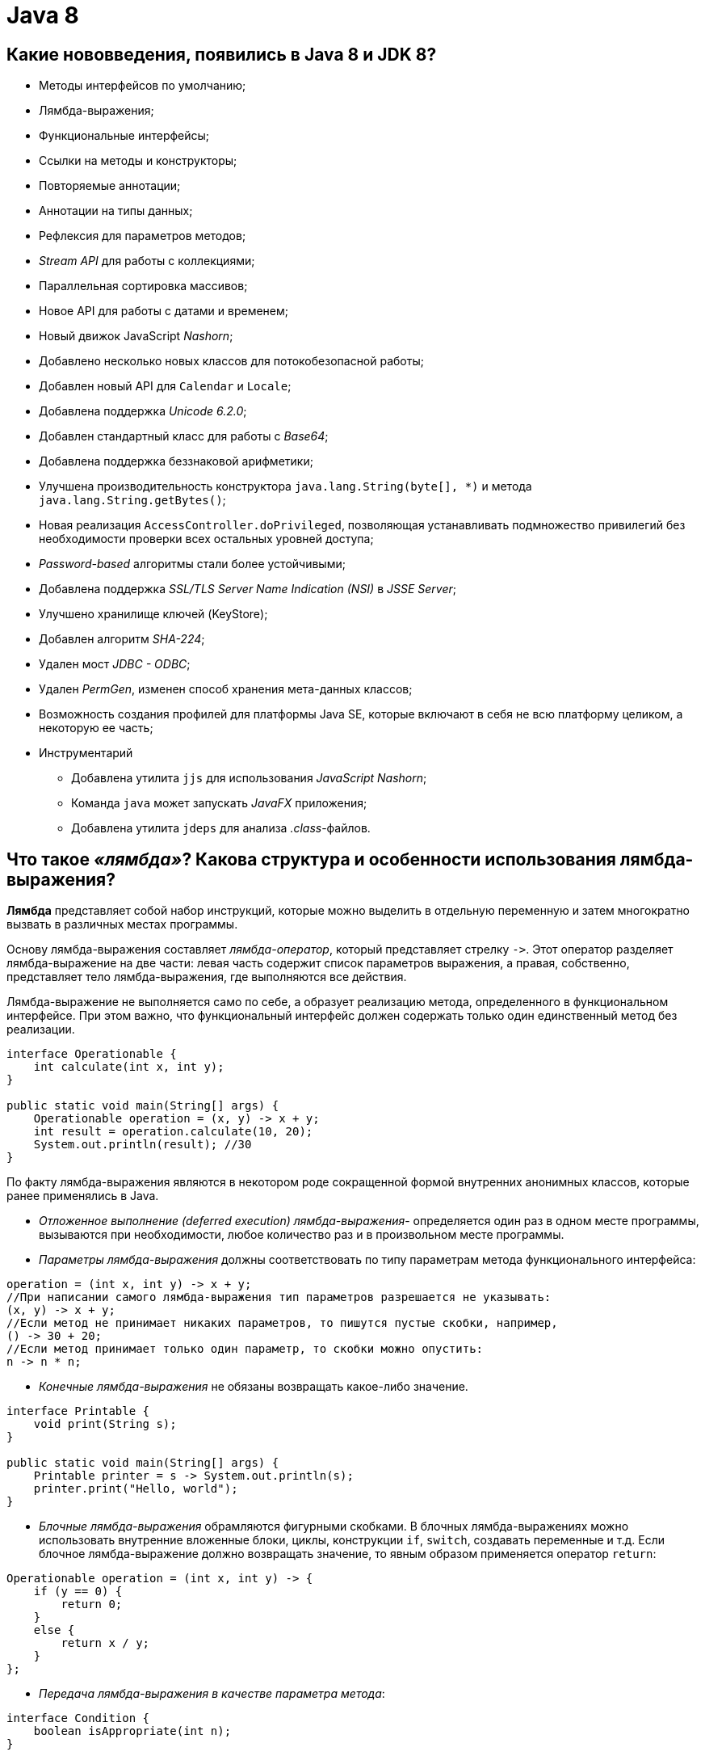 
= Java 8

== Какие нововведения, появились в Java 8 и JDK 8?

* Методы интерфейсов по умолчанию;
* Лямбда-выражения;
* Функциональные интерфейсы;
* Ссылки на методы и конструкторы;
* Повторяемые аннотации;
* Аннотации на типы данных;
* Рефлексия для параметров методов;
* _Stream API_ для работы с коллекциями;
* Параллельная сортировка массивов;
* Новое API для работы с датами и временем;
* Новый движок JavaScript _Nashorn_;
* Добавлено несколько новых классов для потокобезопасной работы;
* Добавлен новый API для `Calendar` и `Locale`;
* Добавлена поддержка _Unicode 6.2.0_;
* Добавлен стандартный класс для работы с _Base64_;
* Добавлена поддержка беззнаковой арифметики;
* Улучшена производительность конструктора `java.lang.String(byte[], *)` и метода `java.lang.String.getBytes()`;
* Новая реализация `AccessController.doPrivileged`, позволяющая устанавливать подмножество привилегий без необходимости проверки всех остальных уровней доступа;
* _Password-based_ алгоритмы стали более устойчивыми;
* Добавлена поддержка _SSL/TLS Server Name Indication (NSI)_ в _JSSE Server_;
* Улучшено хранилище ключей (KeyStore);
* Добавлен алгоритм _SHA-224_;
* Удален мост _JDBC - ODBC_;
* Удален _PermGen_, изменен способ хранения мета-данных классов;
* Возможность создания профилей для платформы Java SE, которые включают в себя не всю платформу целиком, а некоторую ее часть;
* Инструментарий
 ** Добавлена утилита `jjs` для использования _JavaScript Nashorn_;
 ** Команда `java` может запускать _JavaFX_ приложения;
 ** Добавлена утилита `jdeps` для анализа _.class_-файлов.

== Что такое _«лямбда»_? Какова структура и особенности использования лямбда-выражения?

*Лямбда* представляет собой набор инструкций, которые можно выделить в отдельную переменную и затем многократно вызвать в различных местах программы.

Основу лямбда-выражения составляет _лямбда-оператор_, который представляет стрелку `+->+`. Этот оператор разделяет лямбда-выражение на две части: левая часть содержит список параметров выражения, а правая, собственно, представляет тело лямбда-выражения, где выполняются все действия.

Лямбда-выражение не выполняется само по себе, а образует реализацию метода, определенного в функциональном интерфейсе. При этом важно, что функциональный интерфейс должен содержать только один единственный метод без реализации.

[,java]
----
interface Operationable {
    int calculate(int x, int y);
}

public static void main(String[] args) {
    Operationable operation = (x, y) -> x + y;
    int result = operation.calculate(10, 20);
    System.out.println(result); //30
}
----

По факту лямбда-выражения являются в некотором роде сокращенной формой внутренних анонимных классов, которые ранее применялись в Java.

* _Отложенное выполнение (deferred execution) лямбда-выражения_- определяется один раз в одном месте программы, вызываются при необходимости, любое количество раз и в произвольном месте программы.
* _Параметры лямбда-выражения_ должны соответствовать по типу параметрам метода функционального интерфейса:

[,java]
----
operation = (int x, int y) -> x + y;
//При написании самого лямбда-выражения тип параметров разрешается не указывать:
(x, y) -> x + y;
//Если метод не принимает никаких параметров, то пишутся пустые скобки, например,
() -> 30 + 20;
//Если метод принимает только один параметр, то скобки можно опустить:
n -> n * n;
----

* _Конечные лямбда-выражения_ не обязаны возвращать какое-либо значение.

[,java]
----
interface Printable {
    void print(String s);
}

public static void main(String[] args) {
    Printable printer = s -> System.out.println(s);
    printer.print("Hello, world");
}
----

* _Блочные лямбда-выражения_ обрамляются фигурными скобками. В блочных лямбда-выражениях можно использовать внутренние вложенные блоки, циклы, конструкции `if`, `switch`, создавать переменные и т.д. Если блочное лямбда-выражение должно возвращать значение, то явным образом применяется оператор `return`:

[,java]
----
Operationable operation = (int x, int y) -> {
    if (y == 0) {
        return 0;
    }
    else {
        return x / y;
    }
};
----

* _Передача лямбда-выражения в качестве параметра метода_:

[,java]
----
interface Condition {
    boolean isAppropriate(int n);
}

private static int sum(int[] numbers, Condition condition) {
    int result = 0;
    for (int i : numbers) {
        if (condition.isAppropriate(i)) {
            result += i;
        }
    }
    return result;
}

public static void main(String[] args) {
    System.out.println(sum(new int[] {0, 1, 0, 3, 0, 5, 0, 7, 0, 9}, (n) -> n != 0));
}
----

== К каким переменным есть доступ у лямбда-выражений?

Доступ к переменным внешней области действия из лямбда-выражения очень схож к доступу из анонимных объектов. Можно ссылаться на:

* неизменяемые (_effectively final_ - не обязательно помеченные как `final`) локальные переменные;
* поля класса;
* статические переменные.

К методам по умолчанию реализуемого функционального интерфейса обращаться внутри лямбда-выражения запрещено.

== Как отсортировать список строк с помощью лямбда-выражения?

[,java]
----
public static List<String> sort(List<String> list){
    Collections.sort(list, (a, b) -> a.compareTo(b));
    return list;
}
----

== Что такое «ссылка на метод»?

Если существующий в классе метод уже делает все, что необходимо, то можно воспользоваться механизмом *method reference (ссылка на метод)* для непосредственной передачи этого метода. Такая ссылка передается в виде:

* `имя_класса::имя_статического_метода` для статического метода;
* `объект_класса::имя_метода` для метода экземпляра;
* `название_класса::new` для конструктора.

Результат будет в точности таким же, как в случае определения лямбда-выражения, которое вызывает этот метод.

[,java]
----
private interface Measurable {
    public int length(String string);
}

public static void main(String[] args) {
    Measurable a = String::length;
    System.out.println(a.length("abc"));
}
----

Ссылки на методы потенциально более эффективны, чем использование лямбда-выражений. Кроме того, они предоставляют компилятору более качественную информацию о типе и при возможности выбора между использованием ссылки на существующий метод и использованием лямбда-выражения, следует всегда предпочитать использование ссылки на метод.

== Какие виды ссылок на методы вы знаете?

* на статический метод;
* на метод экземпляра;
* на конструкторе.

== Объясните выражение `System.out::println`.

Данное выражение иллюстрирует механизм _instance method reference_: передачи ссылки на метод `println()` статического поля `out` класса `System`.

== Что такое «функциональные интерфейсы»?

*Функциональный интерфейс* - это интерфейс, который определяет только один абстрактный метод.

Чтобы точно определить интерфейс как функциональный, добавлена аннотация `@FunctionalInterface`, работающая по принципу `@Override`. Она обозначит замысел и не даст определить второй абстрактный метод в интерфейсе.

Интерфейс может включать сколько угодно `default` методов и при этом оставаться функциональным, потому что `default` методы - не абстрактные.

== Для чего нужны функциональные интерфейсы `Function<T,R>`, `DoubleFunction<R>`, `IntFunction<R>` и `LongFunction<R>`?

*`Function<T, R>`* - интерфейс, с помощью которого реализуется функция, получающая на вход экземпляр класса `T` и возвращающая на выходе экземпляр класса `R`.

Методы по умолчанию могут использоваться для построения цепочек вызовов (`compose`, `andThen`).

[,java]
----
Function<String, Integer> toInteger = Integer::valueOf;
Function<String, String> backToString = toInteger.andThen(String::valueOf);
backToString.apply("123");     // "123"
----

* `DoubleFunction<R>` - функция, получающая на вход `Double` и возвращающая на выходе экземпляр класса `R`;
* `IntFunction<R>` - функция, получающая на вход `Integer` и возвращающая на выходе экземпляр класса `R`;
* `LongFunction<R>` - функция, получающая на вход `Long` и возвращающая на выходе экземпляр класса `R`.

== Для чего нужны функциональные интерфейсы `UnaryOperator<T>`, `DoubleUnaryOperator`, `IntUnaryOperator` и `LongUnaryOperator`?

*`UnaryOperator<T>` (унарный оператор)* принимает в качестве параметра объект типа `T`, выполняет над ними операции и возвращает результат операций в виде объекта типа `T`:

[,java]
----
UnaryOperator<Integer> operator = x -> x * x;
System.out.println(operator.apply(5)); // 25
----

* `DoubleUnaryOperator` - унарный оператор, получающий на вход `Double`;
* `IntUnaryOperator` - унарный оператор, получающий на вход `Integer`;
* `LongUnaryOperator` - унарный оператор, получающий на вход `Long`.

== Для чего нужны функциональные интерфейсы `BinaryOperator<T>`, `DoubleBinaryOperator`, `IntBinaryOperator` и `LongBinaryOperator`?

*`BinaryOperator<T>` (бинарный оператор)* - интерфейс, с помощью которого реализуется функция, получающая на вход два экземпляра класса `T` и возвращающая на выходе экземпляр класса `T`.

[,java]
----
BinaryOperator<Integer> operator = (a, b) -> a + b;
System.out.println(operator.apply(1, 2)); // 3
----

* `DoubleBinaryOperator` - бинарный оператор, получающий на вход `Double`;
* `IntBinaryOperator` - бинарный оператор, получающий на вход `Integer`;
* `LongBinaryOperator` - бинарный оператор, получающий на вход `Long`.

== Для чего нужны функциональные интерфейсы `Predicate<T>`, `DoublePredicate`, `IntPredicate` и `LongPredicate`?

*`Predicate<T>` (предикат)* - интерфейс, с помощью которого реализуется функция, получающая на вход экземпляр класса `T` и возвращающая на выходе значение типа `boolean`.

Интерфейс содержит различные методы по умолчанию, позволяющие строить сложные условия (`and`, `or`, `negate`).

[,java]
----
Predicate<String> predicate = (s) -> s.length() > 0;
predicate.test("foo"); // true
predicate.negate().test("foo"); // false
----

* `DoublePredicate` - предикат, получающий на вход `Double`;
* `IntPredicate` - предикат, получающий на вход `Integer`;
* `LongPredicate` - предикат, получающий на вход `Long`.

== Для чего нужны функциональные интерфейсы `Consumer<T>`, `DoubleConsumer`, `IntConsumer` и `LongConsumer`?

*`Consumer<T>` (потребитель)* - интерфейс, с помощью которого реализуется функция, которая получает на вход экземпляр класса `T`, производит с ним некоторое действие и ничего не возвращает.

[,java]
----
Consumer<String> hello = (name) -> System.out.println("Hello, " + name);
hello.accept("world");
----

* `DoubleConsumer` - потребитель, получающий на вход `Double`;
* `IntConsumer` - потребитель, получающий на вход `Integer`;
* `LongConsumer` - потребитель, получающий на вход `Long`.

== Для чего нужны функциональные интерфейсы `Supplier<T>`,  `BooleanSupplier`, `DoubleSupplier`, `IntSupplier` и `LongSupplier`?

*`Supplier<T>` (поставщик)* - интерфейс, с помощью которого реализуется функция, ничего не принимающая на вход, но возвращающая на выход результат класса `T`;

[,java]
----
Supplier<LocalDateTime> now = LocalDateTime::now;
now.get();
----

* `DoubleSupplier` - поставщик, возвращающий `Double`;
* `IntSupplier` - поставщик, возвращающий `Integer`;
* `LongSupplier` - поставщик, возвращающий `Long`.

== Для чего нужен функциональный интерфейс `BiConsumer<T,U>`?

*`BiConsumer<T,U>`* представляет собой операцию, которая принимает два аргумента классов `T` и `U` производит с ними некоторое действие и ничего не возвращает.

== Для чего нужен функциональный интерфейс `BiFunction<T,U,R>`?

*`BiFunction<T,U,R>`* представляет собой операцию, которая принимает два аргумента классов `T` и `U` и возвращающая результат класса `R`.

== Для чего нужен функциональный интерфейс `BiPredicate<T,U>`?

*`BiPredicate<T,U>`* представляет собой операцию, которая принимает два аргумента классов `T` и `U` и возвращающая результат типа `boolean`.

== Для чего нужны функциональные интерфейсы вида `_To_Function`?

* `DoubleToIntFunction` - операция, принимающая аргумент класса `Double` и возвращающая результат типа `Integer`;
* `DoubleToLongFunction` - операция, принимающая аргумент класса `Double` и возвращающая результат типа `Long`;
* `IntToDoubleFunction` - операция, принимающая аргумент класса `Integer` и возвращающая результат типа `Double`;
* `IntToLongFunction` - операция, принимающая аргумент класса `Integer` и возвращающая результат типа `Long`;
* `LongToDoubleFunction` - операция, принимающая аргумент класса `Long` и возвращающая результат типа `Double`;
* `LongToIntFunction` - операция, принимающая аргумент класса `Long` и возвращающая результат типа `Integer`.

== Для чего нужны функциональные интерфейсы `ToDoubleBiFunction<T,U>`, `ToIntBiFunction<T,U>` и `ToLongBiFunction<T,U>`?

* `ToDoubleBiFunction<T,U>` - операция принимающая два аргумента классов `T` и `U` и возвращающая результат типа `Double`;
* `ToLongBiFunction<T,U>` - операция принимающая два аргумента классов `T` и `U` и возвращающая результат типа `Long`;
* `ToIntBiFunction<T,U>`  - операция принимающая два аргумента классов `T` и `U` и возвращающая результат типа `Integer`.

== Для чего нужны функциональные интерфейсы `ToDoubleFunction<T>`, `ToIntFunction<T>` и `ToLongFunction<T>`?

* `ToDoubleFunction<T>` - операция, принимающая аргумент класса `T` и возвращающая результат типа `Double`;
* `ToLongFunction<T>` - операция, принимающая аргумент класса `T` и возвращающая результат типа `Long`;
* `ToIntFunction<T>` - операция, принимающая аргумент класса `T` и возвращающая результат типа `Integer`.

== Для чего нужны функциональные интерфейсы `ObjDoubleConsumer<T>`, `ObjIntConsumer<T>` и `ObjLongConsumer<T>`?

* `ObjDoubleConsumer<T>` - операция, которая принимает два аргумента классов `T` и `Double`, производит с ними некоторое действие и ничего не возвращает;
* `ObjLongConsumer<T>` - операция, которая принимает два аргумента классов `T` и `Long`, производит с ними некоторое действие и ничего не возвращает;
* `ObjIntConsumer<T>` - операция, которая принимает два аргумента классов `T` и `Integer`, производит с ними некоторое действие и ничего не возвращает.

== Что такое `StringJoiner`?

Класс `StringJoiner` используется, чтобы создать последовательность строк, разделенных разделителем с возможностью присоединить к полученной строке префикс и суффикс:

[,java]
----
StringJoiner joiner = new StringJoiner(".", "prefix-", "-suffix");
for (String s : "Hello the brave world".split(" ")) {
    joiner.add(s);
}
System.out.println(joiner); //prefix-Hello.the.brave.world-suffix
----

== Что такое `default` методы интрефейса?

Java 8 позволяет добавлять неабстрактные реализации методов в интерфейс, используя ключевое слово `default`:

[,java]
----
interface Example {
    int process(int a);
    default void show() {
        System.out.println("default show()");
    }
}
----

* Если класс реализует интерфейс, он может, но не обязан, реализовать методы по-умолчанию, уже реализованные в интерфейсе. Класс наследует реализацию по умолчанию.
* Если некий класс реализует несколько интерфейсов, которые имеют одинаковый метод по умолчанию, то класс должен реализовать метод с совпадающей сигнатурой самостоятельно. Ситуация аналогична, если один интерфейс имеет метод по умолчанию, а в другом этот же метод является абстрактным - никакой реализации по умолчанию классом не наследуется.
* Метод по умолчанию не может переопределить метод класса `java.lang.Object`.
* Помогают реализовывать интерфейсы без страха нарушить работу других классов.
* Позволяют избежать создания служебных классов, так как все необходимые методы могут быть представлены в самих интерфейсах.
* Дают свободу классам выбрать метод, который нужно переопределить.
* Одной из основных причин внедрения методов по умолчанию является возможность коллекций в Java 8 использовать лямбда-выражения.

== Как вызывать `default` метод интерфейса в реализующем этот интерфейс классе?

Используя ключевое слово `super` вместе с именем интерфейса:

[,java]
----
interface Paper {
    default void show() {
        System.out.println("default show()");
    }
}

class Licence implements Paper {
    public void show() {
        Paper.super.show();
    }
}
----

== Что такое `static` метод интерфейса?

Статические методы интерфейса похожи на методы по умолчанию, за исключением того, что для них отсутствует возможность переопределения в классах, реализующих интерфейс.

* Статические методы в интерфейсе являются частью интерфейса без возможности переопределить их для объектов класса реализации;
* Методы класса `java.lang.Object` нельзя переопределить как статические;
* Статические методы в интерфейсе используются для обеспечения вспомогательных методов, например, проверки на null, сортировки коллекций и т.д.

== Как вызывать `static` метод интерфейса?

Используя имя интерфейса:

[,java]
----
interface Paper {
    static void show() {
        System.out.println("static show()");
    }
}

class Licence {
    public void showPaper() {
        Paper.show();
    }
}
----

== Что такое `Optional`?

Опциональное значение `Optional` -- это контейнер для объекта, который может содержать или не содержать значение `null`. Такая обёртка является удобным средством предотвращения `NullPointerException`, т.к.
имеет некоторые функции высшего порядка, избавляющие от добавления повторяющихся `if null/notNull` проверок:

[,java]
----
Optional<String> optional = Optional.of("hello");

optional.isPresent(); // true
optional.ifPresent(s -> System.out.println(s.length())); // 5
optional.get(); // "hello"
optional.orElse("ops..."); // "hello"
----

== Что такое `Stream`?

Интерфейс `java.util.Stream` представляет собой последовательность элементов, над которой можно производить различные операции.

Операции над стримами бывают или _промежуточными (intermediate)_ или _конечными (terminal)_. Конечные операции возвращают результат определенного типа, а промежуточные операции возвращают тот же стрим. Таким образом вы можете строить цепочки из несколько операций над одним и тем же стримом.

У стрима может быть сколько угодно вызовов промежуточных операций и последним вызов конечной операции. При этом все промежуточные операции выполняются лениво и пока не будет вызвана конечная операция никаких действий на самом деле не происходит (похоже на создание объекта `Thread` или `Runnable`, без вызова `start()`).

Стримы создаются на основе каких-либо источников, например классов из `java.util.Collection`.

Ассоциативные массивы (maps), например, `HashMap`, не поддерживаются.

Операции над стримами могут выполняться как последовательно, так и параллельно.

Потоки не могут быть использованы повторно. Как только была вызвана какая-нибудь конечная операция, поток закрывается.

Кроме универсальных объектных существуют особые виды стримов для работы с примитивными типами данных `int`, `long` и `double`: `IntStream`, `LongStream` и `DoubleStream`. Эти примитивные стримы работают так же, как и обычные объектные, но со следующими отличиями:

* используют специализированные лямбда-выражения, например, `IntFunction` или `IntPredicate` вместо `Function` и `Predicate`;
* поддерживают дополнительные конечные операции `sum()`, `average()`, `mapToObj()`.

== Какие существуют способы создания стрима?

. Из коллекции:
+
[,java]
----
Stream<String> fromCollection = Arrays.asList("x", "y", "z").stream();
----

. Из набора значений:
+
[,java]
----
Stream<String> fromValues = Stream.of("x", "y", "z");
----

. Из массива:
+
[,java]
----
Stream<String> fromArray = Arrays.stream(new String[]{"x", "y", "z"});
----

. Из файла (каждая строка в файле будет отдельным элементом в стриме):
+
[,java]
----
Stream<String> fromFile = Files.lines(Paths.get("input.txt"));
----

. Из строки:
+
[,java]
----
IntStream fromString = "0123456789".chars();
----

. С помощью `Stream.builder()`:
+
[,java]
----
Stream<String> fromBuilder = Stream.builder().add("z").add("y").add("z").build();
----

. С помощью `Stream.iterate()` (бесконечный):
+
[,java]
----
Stream<Integer> fromIterate = Stream.iterate(1, n -> n + 1);
----

. С помощью `Stream.generate()` (бесконечный):
+
[,java]
----
Stream<String> fromGenerate = Stream.generate(() -> "0");
----

== В чем разница между `Collection` и `Stream`?

Коллекции позволяют работать с элементами по-отдельности, тогда как стримы так делать не позволяют, но вместо этого предоставляют возможность выполнять функции над данными как над одним целым.

Также стоит отметить важность самой концепции сущностей: `Collection` - это прежде всего воплощение _Структуры Данных_. Например, `Set` не просто хранит в себе элементы, он реализует идею множества с уникальными элементами,
тогда как `Stream`, это прежде всего абстракция необходимая для реализации _конвейера вычислений_, собственно, поэтому, результатом работы конвейера являются те или иные _Структуры Данных_ или же результаты проверок/поиска и т.п.

== Для чего нужен метод `collect()` в стримах?

Метод `collect()` является конечной операцией, которая используется для представление результата в виде коллекции или какой-либо другой структуры данных.

`collect()` принимает на вход `Collector<Тип_источника, Тип_аккумулятора, Тип_результата>`, который содержит четыре этапа: _supplier_ - инициализация аккумулятора, _accumulator_ - обработка каждого элемента, _combiner_ - соединение двух аккумуляторов при параллельном выполнении, _[finisher]_ - необязательный метод последней обработки аккумулятора. В Java 8 в классе `Collectors` реализовано несколько распространённых коллекторов:

* `toList()`, `toCollection()`, `toSet()` - представляют стрим в виде списка, коллекции или множества;
* `toConcurrentMap()`, `toMap()` - позволяют преобразовать стрим в `Map`;
* `averagingInt()`, `averagingDouble()`, `averagingLong()` - возвращают среднее значение;
* `summingInt()`, `summingDouble()`, `summingLong()` - возвращает сумму;
* `summarizingInt()`, `summarizingDouble()`, `summarizingLong()` - возвращают `SummaryStatistics` с разными агрегатными значениями;
* `partitioningBy()` - разделяет коллекцию на две части по соответствию условию и возвращает их как `Map<Boolean, List>`;
* `groupingBy()` - разделяет коллекцию на несколько частей и возвращает `Map<N, List<T>>`;
* `mapping()` - дополнительные преобразования значений для сложных `Collector`-ов.

Так же существует возможность создания собственного коллектора через `Collector.of()`:

[,java]
----
Collector<String, List<String>, List<String>> toList = Collector.of(
    ArrayList::new,
    List::add,
    (l1, l2) -> { l1.addAll(l2); return l1; }
);
----

== Для чего в стримах применяются методы `forEach()` и `forEachOrdered()`?

* `forEach()` применяет функцию к каждому объекту стрима, порядок при параллельном выполнении не гарантируется;
* `forEachOrdered()` применяет функцию к каждому объекту стрима с сохранением порядка элементов.

== Для чего в стримах предназначены методы `map()` и `mapToInt()`, `mapToDouble()`, `mapToLong()`?

Метод `map()` является промежуточной операцией, которая заданным образом преобразует каждый элемент стрима.

`mapToInt()`, `mapToDouble()`, `mapToLong()` - аналоги `map()`, возвращающие соответствующий числовой стрим (то есть стрим из числовых примитивов):

[,java]
----
Stream
    .of("12", "22", "4", "444", "123")
    .mapToInt(Integer::parseInt)
    .toArray(); //[12, 22, 4, 444, 123]
----

== Какова цель метода `filter()` в стримах?

Метод `filter()` является промежуточной операцией принимающей предикат, который фильтрует все элементы, возвращая только те, что соответствуют условию.

== Для чего в стримах предназначен метод `limit()`?

Метод `limit()` является промежуточной операцией, которая позволяет ограничить выборку определенным количеством первых элементов.

== Для чего в стримах предназначен метод `sorted()`?

Метод `sorted()` является промежуточной операцией, которая позволяет сортировать значения либо в натуральном порядке, либо задавая `Comparator`.

Порядок элементов в исходной коллекции остается нетронутым - `sorted()` всего лишь создает его отсортированное представление.

== Для чего в стримах предназначены методы `flatMap()`, `flatMapToInt()`, `flatMapToDouble()`, `flatMapToLong()`?

Метод `flatMap()` похож на map, но может создавать из одного элемента несколько. Таким образом, каждый объект будет преобразован в ноль, один или несколько других объектов, поддерживаемых потоком.  Наиболее очевидный способ применения этой операции -- преобразование элементов контейнера при помощи функций, которые возвращают контейнеры.

[,java]
----
Stream
    .of("H e l l o", "w o r l d !")
    .flatMap((p) -> Arrays.stream(p.split(" ")))
    .toArray(String[]::new);//["H", "e", "l", "l", "o", "w", "o", "r", "l", "d", "!"]
----

`flatMapToInt()`, `flatMapToDouble()`, `flatMapToLong()` - это аналоги `flatMap()`, возвращающие соответствующий числовой стрим.

== Расскажите о параллельной обработке в Java 8.

Стримы могут быть последовательными и параллельными. Операции над последовательными стримами выполняются в одном потоке процессора, над параллельными -- используя несколько потоков процессора. Параллельные стримы используют общий `ForkJoinPool` доступный через статический `ForkJoinPool.commonPool()` метод. При этом, если окружение не является многоядерным, то поток будет выполняться как последовательный. Фактически применение параллельных стримов сводится к тому, что данные в стримах будут разделены на части, каждая часть обрабатывается на отдельном ядре процессора, и в конце эти части соединяются, и над ними выполняются конечные операции.

Для создания параллельного потока из коллекции можно также использовать метод `parallelStream()` интерфейса `Collection`.

Чтобы сделать обычный последовательный стрим параллельным, надо вызвать у объекта `Stream` метод `parallel()`. Метод `isParallel()` позволяет узнать является ли стрим параллельным.

С помощью, методов `parallel()` и `sequential()` можно определять какие операции могут быть параллельными, а какие только последовательными. Так же из любого последовательного стрима можно сделать параллельный и наоборот:

[,java]
----
collection
.stream()
.peek(...) // операция последовательна
.parallel()
.map(...) // операция может выполняться параллельно,
.sequential()
.reduce(...) // операция снова последовательна
----

Как правило, элементы передаются в стрим в том же порядке, в котором они определены в источнике данных. При работе с параллельными стримами система сохраняет порядок следования элементов. Исключение составляет метод `forEach()`, который может выводить элементы в произвольном порядке. И чтобы сохранить порядок следования, необходимо применять метод `forEachOrdered()`.

Критерии, которые могут повлиять на производительность в параллельных стримах:

* Размер данных - чем больше данных, тем сложнее сначала разделять данные, а потом их соединять.
* Количество ядер процессора. Теоретически, чем больше ядер в компьютере, тем быстрее программа будет работать. Если на машине одно ядро, нет смысла применять параллельные потоки.
* Чем проще структура данных, с которой работает поток, тем быстрее будут происходить операции. Например, данные из `ArrayList` легко использовать, так как структура данной коллекции предполагает последовательность несвязанных данных. А вот коллекция типа `LinkedList` - не лучший вариант, так как в последовательном списке все элементы связаны с предыдущими/последующими. И такие данные трудно распараллелить.
* Над данными примитивных типов операции будут производиться быстрее, чем над объектами классов.
* Крайне не рекомендуется использовать параллельные стримы для скольких-нибудь долгих операций (например, сетевых соединений), так как все параллельные стримы работают c одним ForkJoinPool, то такие долгие операции могут остановить работу всех параллельных стримов в JVM из-за отсутствия доступных потоков в пуле, т.е. параллельные стримы стоит использовать лишь для коротких операций, где счет идет на миллисекунды, но не для тех где счет может идти на секунды и минуты;
* Сохранение порядка в параллельных стримах увеличивает издержки при выполнении и если порядок не важен, то имеется возможность отключить его сохранение и тем самым увеличить производительность, использовав промежуточную операцию `unordered()`:

[,java]
----
collection.parallelStream()
    .sorted()
    .unordered()
    .collect(Collectors.toList());
----

== Какие конечные методы работы со стримами вы знаете?

* `findFirst()` возвращает первый элемент;
* `findAny()` возвращает любой подходящий элемент;
* `collect()` представление результатов в виде коллекций и других структур данных;
* `count()` возвращает количество элементов;
* `anyMatch()` возвращает `true`, если условие выполняется хотя бы для одного элемента;
* `noneMatch()` возвращает `true`, если условие не выполняется ни для одного элемента;
* `allMatch()` возвращает `true`, если условие выполняется для всех элементов;
* `min()` возвращает минимальный элемент, используя в качестве условия `Comparator`;
* `max()` возвращает максимальный элемент, используя в качестве условия `Comparator`;
* `forEach()` применяет функцию к каждому объекту (порядок при параллельном выполнении не гарантируется);
* `forEachOrdered()` применяет функцию к каждому объекту с сохранением порядка элементов;
* `toArray()` возвращает массив значений;
* ``reduce()``позволяет выполнять агрегатные функции и возвращать один результат.

Для числовых стримов дополнительно доступны:

* `sum()` возвращает сумму всех чисел;
* `average()` возвращает среднее арифметическое всех чисел.

== Какие промежуточные методы работы со стримами вы знаете?

* `filter()` отфильтровывает записи, возвращая только записи, соответствующие условию;
* `skip()` позволяет пропустить определённое количество элементов в начале;
* `distinct()` возвращает стрим без дубликатов (для метода `equals()`);
* `map()` преобразует каждый элемент;
* `peek()` возвращает тот же стрим, применяя к каждому элементу функцию;
* `limit()` позволяет ограничить выборку определенным количеством первых элементов;
* `sorted()` позволяет сортировать значения либо в натуральном порядке, либо задавая `Comparator`;
* `mapToInt()`, `mapToDouble()`, `mapToLong()` - аналоги `map()` возвращающие стрим числовых примитивов;
* `flatMap()`, `flatMapToInt()`, `flatMapToDouble()`, `flatMapToLong()` - похожи на `map()`, но могут создавать из одного элемента несколько.

Для числовых стримов дополнительно доступен метод `mapToObj()`, который преобразует числовой стрим обратно в объектный.

== Как вывести на экран 10 случайных чисел, используя `forEach()`?

[,java]
----
(new Random())
    .ints()
    .limit(10)
    .forEach(System.out::println);
----

== Как можно вывести на экран уникальные квадраты чисел используя метод `map()`?

[,java]
----
Stream
    .of(1, 2, 3, 2, 1)
    .map(s -> s * s)
    .distinct()
    .forEach(System.out::println);
----

== Как вывести на экран количество пустых строк с помощью метода `filter()`?

[,java]
----
System.out.println(
    Stream
        .of("Hello", "", ", ", "world", "!")
        .filter(String::isEmpty)
        .count());
----

== Как вывести на экран 10 случайных чисел в порядке возрастания?

[,java]
----
(new Random())
    .ints()
    .limit(10)
    .sorted()
    .forEach(System.out::println);
----

== Как найти максимальное число в наборе?

[,java]
----
Stream
    .of(5, 3, 4, 55, 2)
    .mapToInt(a -> a)
    .max()
    .getAsInt(); //55
----

== Как найти минимальное число в наборе?

[,java]
----
Stream
    .of(5, 3, 4, 55, 2)
    .mapToInt(a -> a)
    .min()
    .getAsInt(); //2
----

== Как получить сумму всех чисел в наборе?

[,java]
----
Stream
    .of(5, 3, 4, 55, 2)
    .mapToInt()
    .sum(); //69
----

== Как получить среднее значение всех чисел?

[,java]
----
Stream
    .of(5, 3, 4, 55, 2)
    .mapToInt(a -> a)
    .average()
    .getAsDouble(); //13.8
----

== Какие дополнительные методы для работы с ассоциативными массивами (maps) появились в Java 8?

* `putIfAbsent()` добавляет пару «ключ-значение», только если ключ отсутствовал:

`map.putIfAbsent("a", "Aa");`

* `forEach()` принимает функцию, которая производит операцию над каждым элементом:

`+map.forEach((k, v) -> System.out.println(v));+`

* `compute()` создаёт или обновляет текущее значение на полученное в результате вычисления (возможно использовать ключ и текущее значение):

`+map.compute("a", (k, v) -> String.valueOf(k).concat(v)); //["a", "aAa"]+`

* `computeIfPresent()` если ключ существует, обновляет текущее значение на полученное в результате вычисления (возможно использовать ключ и текущее значение):

`+map.computeIfPresent("a", (k, v) -> k.concat(v));+`

* `computeIfAbsent()` если ключ отсутствует, создаёт его со значением, которое вычисляется (возможно использовать ключ):

`+map.computeIfAbsent("a", k -> "A".concat(k)); //["a","Aa"]+`

* `getOrDefault()` в случае отсутствия ключа, возвращает переданное значение по-умолчанию:

`map.getOrDefault("a", "not found");`

* `merge()` принимает ключ, значение и функцию, которая объединяет передаваемое и текущее значения. Если под заданным ключем значение отсутствует, то записывает туда передаваемое значение.

`+map.merge("a", "z", (value, newValue) -> value.concat(newValue)); //["a","Aaz"]+`

== Что такое `LocalDateTime`?

`LocalDateTime` объединяет вместе `LocaleDate` и `LocalTime`, содержит дату и время в календарной системе ISO-8601 без привязки к часовому поясу. Время хранится с точностью до наносекунды. Содержит множество удобных методов, таких как plusMinutes, plusHours, isAfter, toSecondOfDay и т.д.

== Что такое `ZonedDateTime`?

`java.time.ZonedDateTime` -- аналог `java.util.Calendar`, класс с самым полным объемом информации о временном контексте в календарной системе ISO-8601. Включает временную зону, поэтому все операции с временными сдвигами этот класс проводит с её учётом.

== Как получить текущую дату с использованием Date Time API из Java 8?

[,java]
----
LocalDate.now();
----

== Как добавить 1 неделю, 1 месяц, 1 год, 10 лет к текущей дате с использованием Date Time API?

[,java]
----
LocalDate.now().plusWeeks(1);
LocalDate.now().plusMonths(1);
LocalDate.now().plusYears(1);
LocalDate.now().plus(1, ChronoUnit.DECADES);
----

== Как получить следующий вторник используя Date Time API?

[,java]
----
LocalDate.now().with(TemporalAdjusters.next(DayOfWeek.TUESDAY));
----

== Как получить вторую субботу текущего месяца используя Date Time API?

[,java]
----
LocalDate
    .of(LocalDate.now().getYear(), LocalDate.now().getMonth(), 1)
    .with(TemporalAdjusters.nextOrSame(DayOfWeek.SATURDAY))
    .with(TemporalAdjusters.next(DayOfWeek.SATURDAY));
----

== Как получить текущее время с точностью до миллисекунд используя Date Time API?

[,java]
----
new Date().toInstant();
----

== Как получить текущее время по местному времени с точностью до миллисекунд используя Date Time API?

[,java]
----
LocalDateTime.ofInstant(new Date().toInstant(), ZoneId.systemDefault());
----

== Как определить повторяемую аннотацию?

Чтобы определить повторяемую аннотацию, необходимо создать аннотацию-контейнер для списка повторяемых аннотаций и обозначить повторяемую мета-аннотацией `@Repeatable`:

[,java]
----
@interface Schedulers
{
    Scheduler[] value();
}

@Repeatable(Schedulers.class)
@interface Scheduler
{
    String birthday() default "Jan 8 1935";
}
----

== Что такое `Nashorn`?

*Nashorn* - это движок JavaScript, разрабатываемый на Java компанией Oracle. Призван дать возможность встраивать код JavaScript в приложения Java. В сравнении с _Rhino_, который поддерживается Mozilla Foundation, Nashorn обеспечивает от 2 до 10 раз более высокую производительность, так как он компилирует код и передает байт-код виртуальной машине Java непосредственно в памяти. Nashorn умеет компилировать код JavaScript и генерировать классы Java, которые загружаются специальным загрузчиком. Так же возможен вызов кода Java прямо из JavaScript.

== Что такое `jjs`?

`jjs` это утилита командной строки, которая позволяет исполнять программы на языке JavaScript прямо в консоли.

== Какой класс появился в Java 8 для кодирования/декодирования данных?

`Base64` - потокобезопасный класс, который реализует кодировщик и декодировщик данных, используя схему кодирования base64 согласно _RFC 4648_ и _RFC 2045_.

Base64 содержит 6 основных методов:

`getEncoder()`/`getDecoder()` - возвращает кодировщик/декодировщик base64, соответствующий стандарту _RFC 4648_;
`getUrlEncoder()`/`getUrlDecoder()` - возвращает URL-safe кодировщик/декодировщик base64, соответствующий стандарту _RFC 4648_;
`getMimeEncoder()`/`getMimeDecoder()` - возвращает MIME кодировщик/декодировщик, соответствующий стандарту _RFC 2045_.

== Как создать Base64 кодировщик и декодировщик?

[,java]
----
// Encode
String b64 = Base64.getEncoder().encodeToString("input".getBytes("utf-8")); //aW5wdXQ==
// Decode
new String(Base64.getDecoder().decode("aW5wdXQ=="), "utf-8"); //input
----

== Источники

* https://habrahabr.ru/post/216431/[Хабрахабр - Новое в Java 8]
* https://habrahabr.ru/company/luxoft/blog/270383/[Хабрахабр - Шпаргалка Java программиста 4. Java Stream API]
* http://metanit.com/java/tutorial/9.1.php[METANIT.COM]
* http://javadevblog.com/interfejsy-v-java-8-staticheskie-metody-metody-po-umolchaniyu-funktsional-ny-e-interfejsy.html[javadevblog.com]

xref:README.adoc[Вопросы для собеседования]
